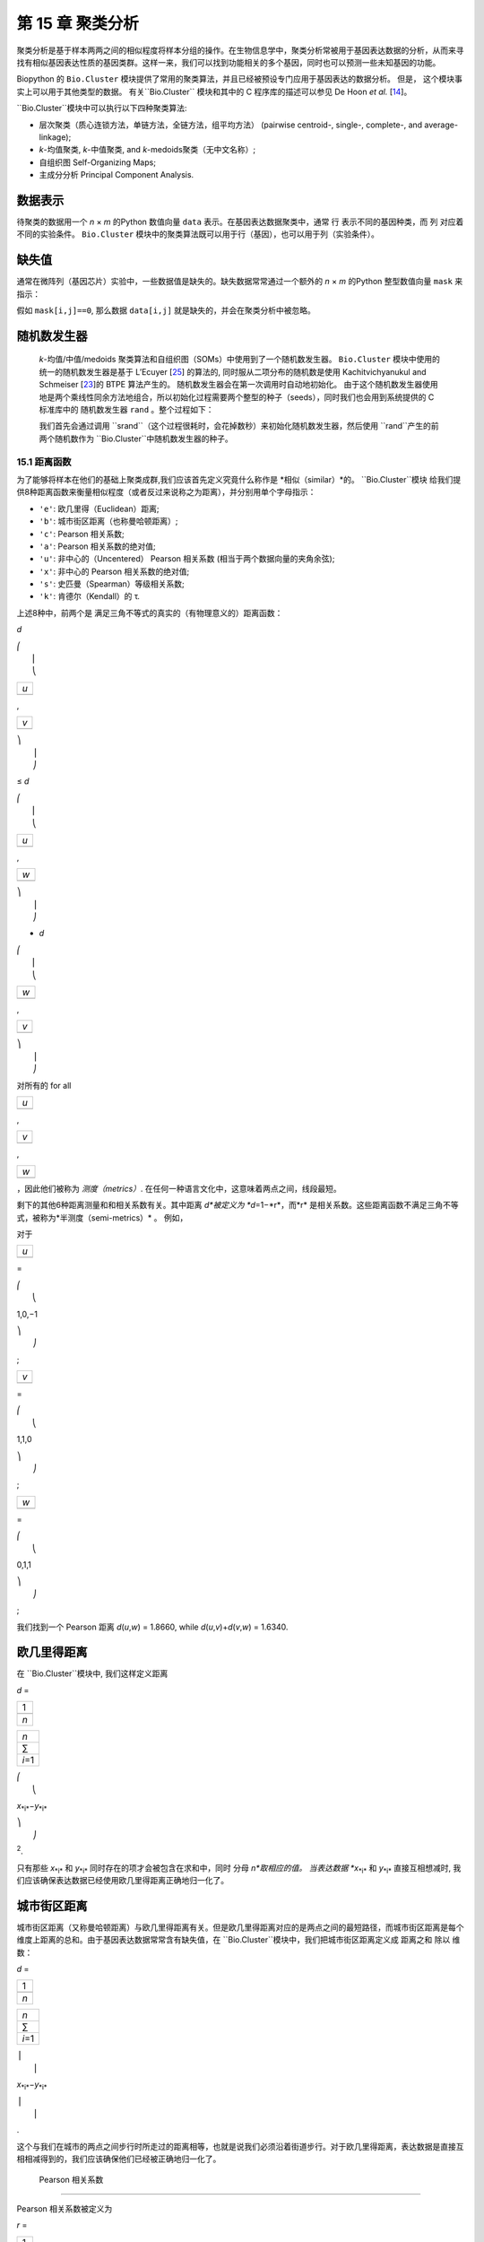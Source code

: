 第 15 章  聚类分析
============================

聚类分析是基于样本两两之间的相似程度将样本分组的操作。在生物信息学中，聚类分析常被用于基因表达数据的分析，从而来寻找有相似基因表达性质的基因类群。这样一来，我们可以找到功能相关的多个基因，同时也可以预测一些未知基因的功能。

Biopython 的 ``Bio.Cluster`` 模块提供了常用的聚类算法，并且已经被预设专门应用于基因表达的数据分析。 但是， 这个模块事实上可以用于其他类型的数据。 有关``Bio.Cluster`` 模块和其中的 C 程序库的描述可以参见 De Hoon *et al.* [`14 <#dehoon2004>`__\ ]。


``Bio.Cluster``模块中可以执行以下四种聚类算法:

-  层次聚类（质心连锁方法，单链方法，全链方法，组平均方法） (pairwise centroid-, single-, complete-, and
   average-linkage);
-  *k*-均值聚类, *k*-中值聚类, and *k*-medoids聚类（无中文名称）;
-  自组织图 Self-Organizing Maps;
-  主成分分析 Principal Component Analysis.

数据表示
~~~~~~~~~~~~~~~~~~~

待聚类的数据用一个 *n* × *m* 的Python 数值向量 ``data`` 表示。在基因表达数据聚类中，通常 行 表示不同的基因种类，而 列 对应着不同的实验条件。 ``Bio.Cluster`` 模块中的聚类算法既可以用于行（基因），也可以用于列（实验条件）。

缺失值
~~~~~~~~~~~~~~

通常在微阵列（基因芯片）实验中，一些数据值是缺失的。缺失数据常常通过一个额外的 *n* × *m* 的Python 整型数值向量 ``mask`` 来指示：
 
假如 ``mask[i,j]==0``, 那么数据 ``data[i,j]`` 就是缺失的，并会在聚类分析中被忽略。 



随机数发生器
~~~~~~~~~~~~~~~~~~~~~~~

 *k*-均值/中值/medoids 聚类算法和自组织图（SOMs）中使用到了一个随机数发生器。 ``Bio.Cluster`` 模块中使用的统一的随机数发生器是基于 L’Ecuyer [`25 <#lecuyer1988>`__\ ]  的算法的, 同时服从二项分布的随机数是使用  Kachitvichyanukul and Schmeiser [`23 <#kachitvichyanukul1988>`__\ ]的 BTPE 算法产生的。 随机数发生器会在第一次调用时自动地初始化。 由于这个随机数发生器使用地是两个乘线性同余方法地组合，所以初始化过程需要两个整型的种子（seeds），同时我们也会用到系统提供的 C 标准库中的 随机数发生器 ``rand`` 。整个过程如下：
 
 我们首先会通过调用   ``srand``（这个过程很耗时，会花掉数秒）来初始化随机数发生器，然后使用  ``rand``产生的前两个随机数作为 ``Bio.Cluster``中随机数发生器的种子。

15.1  距离函数
------------------------

为了能够将样本在他们的基础上聚类成群,我们应该首先定义究竟什么称作是 *相似（similar）*的。 ``Bio.Cluster``模块 给我们提供8种距离函数来衡量相似程度（或者反过来说称之为距离），并分别用单个字母指示：

-  ``'e'``: 欧几里得（Euclidean）距离;
-  ``'b'``: 城市街区距离（也称曼哈顿距离）;
-  ``'c'``: Pearson 相关系数;
-  ``'a'``: Pearson 相关系数的绝对值;
-  ``'u'``:  非中心的（Uncentered） Pearson 相关系数 (相当于两个数据向量的夹角余弦);
-  ``'x'``:  非中心的 Pearson 相关系数的绝对值;
-  ``'s'``: 史匹曼（Spearman）等级相关系数;
-  ``'k'``: 肯德尔（Kendall）的 τ.

上述8种中，前两个是 满足三角不等式的真实的（有物理意义的）距离函数：

*d*

| ⎛
|  ⎜
|  ⎝

+-------+
| *u*   |
+-------+
+-------+

,

+-------+
| *v*   |
+-------+
+-------+

| ⎞
|  ⎟
|  ⎠

≤ \ *d*

| ⎛
|  ⎜
|  ⎝

+-------+
| *u*   |
+-------+
+-------+

,

+-------+
| *w*   |
+-------+
+-------+

| ⎞
|  ⎟
|  ⎠

+ \ *d*

| ⎛
|  ⎜
|  ⎝

+-------+
| *w*   |
+-------+
+-------+

,

+-------+
| *v*   |
+-------+
+-------+

| ⎞
|  ⎟
|  ⎠

对所有的 for all  

+-------+
| *u*   |
+-------+
+-------+

, 

+-------+
| *v*   |
+-------+
+-------+

, 

+-------+
| *w*   |
+-------+
+-------+




，因此他们被称为 *测度（metrics）*. 在任何一种语言文化中，这意味着两点之间，线段最短。

剩下的其他6种距离测量和和相关系数有关。其中距离 *d*被定义为   *d*\ =1−*r*\ ，而*r* 是相关系数。这些距离函数不满足三角不等式，被称为*半测度（semi-metrics）* 。 例如，

对于

+-------+
| *u*   |
+-------+
+-------+

=

| ⎛
|  ⎝

1,0,−1

| ⎞
|  ⎠

;

+-------+
| *v*   |
+-------+
+-------+

=

| ⎛
|  ⎝

1,1,0

| ⎞
|  ⎠

;

+-------+
| *w*   |
+-------+
+-------+

=

| ⎛
|  ⎝

0,1,1

| ⎞
|  ⎠

;

我们找到一个 Pearson 距离 *d*\ (*u*,\ *w*) = 1.8660, while
*d*\ (*u*,\ *v*)+\ *d*\ (*v*,\ *w*) = 1.6340.

欧几里得距离
~~~~~~~~~~~~~~~~~~

在 ``Bio.Cluster``模块中, 我们这样定义距离

*d* = 

+-------+
| 1     |
+-------+
+-------+
| *n*   |
+-------+

 

+-----------+
| *n*       |
+-----------+
| ∑         |
+-----------+
| *i*\ =1   |
+-----------+

 

| ⎛
|  ⎝

*x*\ :sub:`*i*`\ −\ *y*\ :sub:`*i*`

| ⎞
|  ⎠

:sup:`2`.


只有那些 *x*\ :sub:`*i*` 和 *y*\ :sub:`*i*` 同时存在的项才会被包含在求和中，同时 分母 *n*取相应的值。 当表达数据 *x*\ :sub:`*i*` 和 *y*\ :sub:`*i*` 直接互相想减时, 我们应该确保表达数据已经使用欧几里得距离正确地归一化了。

城市街区距离
~~~~~~~~~~~~~~~~~~~

城市街区距离（又称曼哈顿距离）与欧几里得距离有关。但是欧几里得距离对应的是两点之间的最短路径，而城市街区距离是每个维度上距离的总和。由于基因表达数据常常含有缺失值，在  ``Bio.Cluster``模块中，我们把城市街区距离定义成 距离之和 除以 维数：

*d* = 

+-------+
| 1     |
+-------+
+-------+
| *n*   |
+-------+

 

+-----------+
| *n*       |
+-----------+
| ∑         |
+-----------+
| *i*\ =1   |
+-----------+

 

| ⎪
|  ⎪

*x*\ :sub:`*i*`\ −\ *y*\ :sub:`*i*`

| ⎪
|  ⎪

.

这个与我们在城市的两点之间步行时所走过的距离相等，也就是说我们必须沿着街道步行。对于欧几里得距离，表达数据是直接互相相减得到的，我们应该确保他们已经被正确地归一化了。

 Pearson 相关系数
~~~~~~~~~~~~~~~~~~~~~~~~~~~~~~~~~~~

Pearson 相关系数被定义为

*r* = 

+-------+
| 1     |
+-------+
+-------+
| *n*   |
+-------+

 

+-----------+
| *n*       |
+-----------+
| ∑         |
+-----------+
| *i*\ =1   |
+-----------+

 

| ⎛
|  ⎜
|  ⎜
|  ⎝

+----------------------+
| *x*\ :sub:`*i*` −x   |
+----------------------+
+----------------------+
| σ\ :sub:`*x*`        |
+----------------------+

 

| ⎞
|  ⎟
|  ⎟
|  ⎠

| ⎛
|  ⎜
|  ⎜
|  ⎝

+----------------------+
| *y*\ :sub:`*i*` −ȳ   |
+----------------------+
+----------------------+
| σ\ :sub:`*y*`        |
+----------------------+

 

| ⎞
|  ⎟
|  ⎟
|  ⎠

,

其中 x, ȳ 分别是 *x* 和 *y* 的样本平均数, 同时
σ\ :sub:`*x*`和 σ\ :sub:`*y*` 分别是  *x*
和 *y*的样本标准差. Pearson 相关系数可以理解成一条直线对于*x* 和 *y* 二维的散点的拟合程度的度量。如果散点图上的所有点都落在一条直线上，那么 Pearson 相关系数就是 +1 或 -1，取决于斜率是正还是负。如果 Pearson 等于0，那么 *x* 和 *y*之间没有相关性。

 *Pearson 距离* 可以定义为

+----------------------------+
| *d*\ :sub:`P` ≡ 1 − *r*.   |
+----------------------------+

由于 Pearson 相关系数的值介于 -1 和 1之间, Pearson 距离介于 0 和 2之间。

绝对 Pearson 相关
~~~~~~~~~~~~~~~~~~~~~~~~~~~~

通过取the Pearson 相关系数的绝对值 , 我们可以获得一个介于 0 和 1 之间的数。 如果这个绝对值是1，那么所有的点都落在一条直线上。如果绝对值等于0，那么 *x* 和 *y*之间没有相关性。

对应的距离被定义为： 

+------------------------+------+-------+------+-----+
| *d*\ :sub:`A` ≡ 1 −    | ⎪    | *r*   | ⎪    | ,   |
|                        |  ⎪   |       |  ⎪   |     |
+------------------------+------+-------+------+-----+

其中 *r* 是 Pearson 相关系数。当 Pearson 相关系数的绝对值介于 0 和 1之间时, 对应的距离也是介于 0 和 1 的。

在基因表达实验中， 不论两个基因表达的情况是完全相同或者是完全相反，绝对相关系数都等于1。所以绝对相关系数在使用时需要特别小心。

非中心的Pearson相关系数 (夹角余弦)
~~~~~~~~~~~~~~~~~~~~~~~~~~~~~~~~~~~~~~~~~~~~

在一些情况下， 使用*非中心相关系数*要比使用常规的 Pearson 相关系数更好。非中心相关定义为：

*r*\ :sub:`U` = 

+-------+
| 1     |
+-------+
+-------+
| *n*   |
+-------+

 

+-----------+
| *n*       |
+-----------+
| ∑         |
+-----------+
| *i*\ =1   |
+-----------+

 

| ⎛
|  ⎜
|  ⎜
|  ⎝

+-----------------------------+
| *x*\ :sub:`*i*`             |
+-----------------------------+
+-----------------------------+
| σ\ :sub:`*x*`\ :sup:`(0)`   |
+-----------------------------+

 

| ⎞
|  ⎟
|  ⎟
|  ⎠

| ⎛
|  ⎜
|  ⎜
|  ⎝

+-----------------------------+
| *y*\ :sub:`*i*`             |
+-----------------------------+
+-----------------------------+
| σ\ :sub:`*y*`\ :sup:`(0)`   |
+-----------------------------+

 

| ⎞
|  ⎟
|  ⎟
|  ⎠

,

其中

     

σ\ :sub:`*x*`\ :sup:`(0)`

 =

 

√

+-------+
| 1     |
+-------+
+-------+
| *n*   |
+-------+

 

+-----------+
| *n*       |
+-----------+
| ∑         |
+-----------+
| *i*\ =1   |
+-----------+

*x*\ :sub:`*i*`\ :sup:`2`

;  

 

σ\ :sub:`*y*`\ :sup:`(0)`

 =

 

√

+-------+
| 1     |
+-------+
+-------+
| *n*   |
+-------+

 

+-----------+
| *n*       |
+-----------+
| ∑         |
+-----------+
| *i*\ =1   |
+-----------+

*y*\ :sub:`*i*`\ :sup:`2`

.  

 

除了样本平均数 x, ȳ 被设置为0了之外，这个和常规的Pearson相关系数的数学表达是一致的。 如果存在一个 零参考态（zero reference state） 非中心的相关系数可能是正确的。 例如，在以比值的对数形式给出的基因表达数据中，如果比值的对数等于0（也就是绿色和红色的信号强度相同），这就意味着实验操作不影响基因表达。 

非中心相关系数对应的距离的定义为： 

+--------------------------------------+
| *d*\ :sub:`U` ≡ 1 − *r*\ :sub:`U`,   |
+--------------------------------------+

其中 *r*\ :sub:`U` 是非中心相关。因为非中心相关的值介于 -1 和 1 之间，对应的距离介于 0 和 2 之间。 

非中心相关也等于在一个*n*-维空间中的两个数据向量的余弦值，所以也被称为夹角余弦。 

绝对非中心相关
~~~~~~~~~~~~~~~~~~~~~~~~~~~~~~~

相对于常规的Pearson相关系数，我们可以定义一个使用非中心相关的绝对值的距离： 

+-------------------------+------+-----------------+------+-----+
| *d*\ :sub:`AU` ≡ 1 −    | ⎪    | *r*\ :sub:`U`   | ⎪    | ,   |
|                         |  ⎪   |                 |  ⎪   |     |
+-------------------------+------+-----------------+------+-----+

其中 *r*\ :sub:`U` 是非中心的相关系数。当非中心相关系数的绝对值介于 0 和 1 之间时，对应的距离也处在 0 到 1 之间。

从几何学上说，非中心相关系数的绝对值等于两个数据向量的支持线（supporting line）之间的余弦值。 

（例如，不考虑向量方向的夹角）


史匹曼等级相关系数
~~~~~~~~~~~~~~~~~~~~~~~~~

史匹曼等级相关系数是非参量的相似性度量的一个例子，在处理离群点方面，它比Pearson相关系数更加鲁棒（robust）.

为了计算史匹曼等级相关系数，我们将每个数据向量中的数据值替换成它所在的数据向量中的等级（即大小顺序）。接着，我们计算两个两个等级向量而非数据向量的Pearson相关系数。 

我们同样可以定义一个距离度量 

+--------------------------------------+
| *d*\ :sub:`S` ≡ 1 − *r*\ :sub:`S`,   |
+--------------------------------------+

其中 *r*\ :sub:`S` 是史匹曼等级相关系数。

肯德尔的 τ
~~~~~~~~~~~

肯德尔的 τ 是非参量相似性度量的另一个例子。

它和史匹曼等级相关系数相类似，但是计算 τ 只使用相对等级而不使用等级本身。 (请参见 Snedecor
& Cochran [`29 <#snedecor1989>`__\ ]).

同样的我们可以定义一个距离度量 

+--------------------------+
| *d*\ :sub:`K` ≡ 1 − τ.   |
+--------------------------+

因为肯德尔的 τ 总是介于 -1 和 1 之间, 所以对应的距离是介于 0 和 2 之间的。

加权
~~~~~~~~~

对于``Bio.Cluster``模块中的大多数距离函数来说, 是可以使用权重向量的。权重向量包含了数据向量中数据的权重。如果数据 *i* 的权重是 *w*\ :sub:`*i*`，那么这就相当于这个数据出现了 *w*\ :sub:`*i*` 次。权重不需要一定是整数。但是对于史匹曼等级相关系数和肯德尔的 τ, 权重没有一个明确的含义，所以不进行加权。

计算距离矩阵
~~~~~~~~~~~~~~~~~~~~~~~~~~~~~~~

距离矩阵是一个包含了``data``中所有成对数据的距离的方阵，能够通过``Bio.Cluster``模块中的 ``distancematrix`` 函数求得：

.. code:: verbatim

    >>> from Bio.Cluster import distancematrix
    >>> matrix = distancematrix(data)

其中定义一下变量：

-  ``data`` (必需的)
    是含有数据的向量 Array containing the data for the items.
-  ``mask`` (默认值: ``None``)
    指使缺失值的整形向量。如果
   ``mask[i,j]==0``, 那么 ``data[i,j]`` 缺失了。 如果 ``mask==None``,
    那么不存在数据缺失。
-  ``weight`` (默认值: ``None``)
    计算距离时的权重。如果 ``weight==None``, 那么假设权重都相等。
-  ``transpose`` (默认值: ``0``)
    决定我们计算的是成行的数据``data``(``transpose==0``)的距离, 还是成列数据的距离``data``(``transpose==1``)。
-  ``dist`` (默认值: ``'e'``, 欧几里得距离)
    决定使用什么样的距离函数 (参见`15.1 <#sec:distancefunctions>`__).

为了节省内存，距离矩阵作为一个一维向量的列表而存在。每行的列数和行数都相等。因此，第一行是0元素。如下是距离矩阵的一个例子。

.. code:: verbatim

    [array([]),
     array([1.]),
     array([7., 3.]),
     array([4., 2., 6.])]

它对应着如下标准形式的距离矩阵：

| ⎛
|  ⎜
|  ⎜
|  ⎜
|  ⎝

+-----+-----+-----+-------+
| 0   | 1   | 7   | 4     |
+-----+-----+-----+-------+
| 1   | 0   | 3   | 2     |
+-----+-----+-----+-------+
| 7   | 3   | 0   | 6     |
+-----+-----+-----+-------+
| 4   | 2   | 6   | 0     |
+-----+-----+-----+-------+

| ⎞
|  ⎟
|  ⎟
|  ⎟
|  ⎠

.

15.2  簇性质的计算 Calculating cluster properties
------------------------------------

计算簇的质心 Calculating the cluster centroids
~~~~~~~~~~~~~~~~~~~~~~~~~~~~~~~~~

簇的质心既可以被定义成簇中所有项目（或称样本）每个维度上的均值也可以被定义成所有项目每个维度上的中位数。
``Bio.Cluster``模块中的``clustercentroids``函数可以通过以下两种方式调用。

.. code:: verbatim

    >>> from Bio.Cluster import clustercentroids
    >>> cdata, cmask = clustercentroids(data)

其中，一下变量定义如下：

-  ``data`` (必须的)
    包含样本（被聚类项目）的数据的向量。
-  ``mask`` (默认值: ``None``)
    指示数据是否缺失的整形向量。如果 ``mask[i,j]==0``, 那么 ``data[i,j]`` 就缺失了。 如果 ``mask==None``, 那么不存在缺失值。
-  ``clusterid`` (默认值: ``None``)
    指示每个待聚类项目属于哪个簇的整形向量。如果 ``clusterid`` 是 ``None``, 那么所以项目都被聚到了同一个簇。
-  ``method`` (默认值: ``'a'``)
    指定簇的中心究竟是使用算数平均数(``method=='a'``) 还是使用中位数 (``method=='m'``)。
-  ``transpose`` (默认值: ``0``)
    决定究竟是计算成行数据 ``data`` 的质心(``transpose==0``), 还是成列数据 ``data`` 的质心(``transpose==1``).

 这个函数返回元组（tuple，一种数据结构） ``(cdata, cmask)``。 质心数据被存在2维向量``cdata``中, 同时缺失数据由二维整形向量``cmask``指示。如果 ``transpose`` 是 ``0``，那么上述两个向量的维度是簇的数目（列的数目）。如果``transpose`` 是 ``1``，那么上述两个向量的维度是是簇的数目（行的数目）。 每行 (如果 ``transpose`` 是 ``0``) 或每列
(如果 ``transpose`` 是 ``1``) 包含平均后的数据（对应每个簇的质心）。

计算簇之间的距离
~~~~~~~~~~~~~~~~~~~~~~~~~~~~~~~~~~~~~~~~~

在两个 *（待聚类）项目*的基础上，我们可以定义两个 *簇* 之间的各种距离。在成对的质心连锁聚类和 *k*-均值聚类中两个簇的算数平均值之间的距离用得比较多。在 *k*-medoids 聚类中, 两个簇的中位数之间的距离用得更多。 在单链聚类中，通常使用两个簇的聚类项目之间的成对最短距离。在全链聚类中，通常使用两个簇的最长成对距离。 在组平均聚类中， 通常使用两个簇中所有成对项目的距离的平均值。

为了计算两个簇的距离，我们可以使用：

.. code:: verbatim

    >>> from Bio.Cluster import clusterdistance
    >>> distance = clusterdistance(data)

其中变量的定义如下：

-  ``data`` (必要的)
    包含项目的数据的向量
-  ``mask`` (默认值: ``None``)
    指示缺失数据的整形向量。 如果 ``mask[i,j]==0``, 那么 ``data[i,j]`` 就是缺失的。如果 ``mask==None``, 那么没有数据缺失。
-  ``weight`` (默认值: ``None``)
    计算距离时的权重。 如果 ``weight==None``, 那么假设权重都相等。
-  ``index1`` (默认值: ``0``)
    是属于第 1 个簇的所有项目的指数的列表。一个只含有聚类项目 *i* 的簇可以表示成列表 ``[i]``,或是一个整型 ``i``。
-  ``index2`` (默认值: ``0``)
    是属于第 2 个簇的所有项目的指数的列表。一个只含有聚类项目 *i* 的簇可以表示成列表 ``[i]``,或是一个整型 ``i``。
-  ``method`` (默认值: ``'a'``)
    指定簇与簇之间的距离如何定义：

   -  ``'a'``: 两个簇质心之间的距离(算数平均数);
   -  ``'m'``: 两个簇质心之间的距离(中位数);
   -  ``'s'``: 两个簇中项目的最短成对距离;
   -  ``'x'``: 两个簇中项目的最长成对距离;
   -  ``'v'``: 两个簇所有项目之间成对距离的均值。

-  ``dist`` (默认值: ``'e'``, 欧几里得距离)
    定义使用哪种距离函数 (参见
   `15.1 <#sec:distancefunctions>`__).
-  ``transpose`` (默认值: ``0``)
    如果``transpose==0``, 则计算成行数据``data``的距离。如果 ``transpose==1``, 则计算成列数据``data``的距离。

15.3  划分算法
-----------------------------

划分算法将待聚类的项目分成了 *k* 个簇，从而使得所有项目到他们簇的中心的距离的和最小。 簇的数目 *k* 是由用户指定的。 ``Bio.Cluster``模块提供3种划分算法:

-  *k*-均值聚类
-  *k*-中位数聚类
-  *k*-medoids 聚类

这些算法不同之处在于如何定义一个簇的中心。在 *k*-均值聚类中, 簇中心是簇中所有项目数据的均值构成的向量。而在 *k*-中位数聚类中，簇中心是簇中所有项目的数据的每一维上的中位数组成的向量。最后，在 *k*-medoids 聚类中，簇中心是一个簇中到簇中所有其他项目的距离之和最小的这个项目。最后这个算法适合于距离矩阵已知，但是具体数据未知的情况。例如，在蛋白质相似性的基础上给它们聚类。

 我们使用 期望-最大化（expectation-maximization (EM)）算法来将待分类的项目分成 *k* 组。在 EM 算法的初始化中，我们随机地将项目分配至不同的簇中去。 为了保证没有空簇的存在，我们在每个簇中使用二项分布，使簇中的项目数是一个或多个。 我们然后对待聚类的项目随机地排列可以分配的簇的编号，来保证每个项目都有相等的可能性被分配到每个簇中去。 从而，每个簇都能被保证含有一个项目。

之后我们进行迭代:

-  计算每个簇的质心，可以定义成 均值、中位数或者是 medoid ;
-  计算每个项目到簇中心的距离;
-  对于每个项目，都要判断这个项目到哪个簇中心的距离是最小的;
-  要么重新分配这个项目到最近的簇中心，要么在没有新的簇标号分配的情况下停止迭代。

为了避免在迭代过程中产生空簇，在 *k*-均值聚类和 *k*-中位数聚类中跟踪每个簇中项目的总数目，同时防止簇中最后一个剩下的项目被重新分配到其他的簇中去。对于 *k*-medoids 聚类来说, 这一步的检查是不需要的， 因为作为簇中心的那个项目对自己的距离是0，因此不会比到其他簇更近了。

由于初始化时每个项目都是随机被分配的，所以通常情况下每次执行 EM 算法，都会得到不同的聚类方案。为了找到最佳的聚类方案， *k*-均值算法会被重复多次，并且每次初始化的结果都不同。每次运行时，每个项目到簇中心的距离的和都会被保存下来，同时距离和最小值对应的聚类方案会以最后的聚类方案被返回。

EM 算法应该被执行多少次取决于有多少项目要被聚类。 估测下来，我们可以考虑最佳的聚类方案有多大的可能性被找到； 同时这个数字会在划分算法在库（library）中被执行的时候返回。如果最佳方案被找到多次，那么很难找到其他更好的方案了。但是，如果最佳的方案只被找到了一次，那么很可能存在着其他更好的方案。如果待分类项目的数目特别大（多于几百个），那么想要找到全局的最佳方案可能很难。

EM 算法会在没有新的簇标号的重新分配发生时终止。实践中，我们可以发现，对于一些初始的簇标号分配， EM 算法在同种聚类方案重复地周期性出现时无法收敛。我们因此会在迭代过程中检查这种周期性方案的出现。在一定数目的迭代之后，当前的聚类结果会被保存成一个参照（reference）。 通过将每步迭代后的结果与参考状态进行比较，我们可以知道有没有遇到之前出现过的聚类结果。在这种情况下，迭代会被暂停。如果在一定数目的迭代后，没有遇到参照态，那么当前状态可以被保存为新的参照状态。最开始，在保存参照态之前会执行10个迭代。这个迭代数目每次会加倍，来保证更长的周期性行为能被检测得到。



*k*-均值 and *k*-中位数
~~~~~~~~~~~~~~~~~~~~~~~~~

*k*-均值 和 *k*-中位数算法在 ``Bio.Cluster`` 模块中通过函数 ``kcluster`` 实现 :

.. code:: verbatim

    >>> from Bio.Cluster import kcluster
    >>> clusterid, error, nfound = kcluster(data)

其中变量定义如下:

-  ``data`` (必需的)
    包含数据的项目的向量。
-  ``nclusters`` (默认值: ``2``)
    簇的数目 *k*.
-  ``mask`` (默认值: ``None``)
    指示数据是否缺失的整形向量。如果 ``mask[i,j]==0``, 那么 ``data[i,j]`` 就缺失了。 如果 ``mask==None``, 那么不存在缺失值。
-  ``weight`` (默认值: ``None``)
    计算距离时的权重。 如果 ``weight==None``, 那么假设权重都相等。
-  ``transpose`` (默认值: ``0``)
    如果``transpose==0``, 则计算成行数据``data``的距离。如果 ``transpose==1``, 则计算成列数据``data``的距离。
-  ``npass`` (默认值: ``1``)
     *k*-均值/-中位数聚类算法执行的次数，每次执行时初始条件不同。如果 ``initialid`` 给定了，那么 ``npass`` 的值会被忽略，同时聚类算法只运行一次。
-  ``method`` (默认值: ``a``)
    描述簇的中心如何定义:

   -  ``method=='a'``: 算数平均数(*k*-均值聚类);
   -  ``method=='m'``: 中位数 (*k*-中位数聚类).

    ``method``如果取其他值, 会默认使用算数平均值.
-  ``dist`` (默认值: ``'e'``, 欧几里得距离)
    决定使用哪个距离函数 (参见
   `15.1 <#sec:distancefunctions>`__)。 虽然 ``kcluster`` 对所有的8种距离函数都能接受, 但是，从理论的角度来看，对 *k*-均值算法最好使用欧几里得距离, 对 *k*-中位数聚类算法，最好使用城市街区距离。
-  ``initialid`` (默认值: ``None``)
     指定对于 EM algorithm使用哪种初始聚类。如果 ``initialid==None``, 那么 ``npass`` 中的每次运行 EM 算法都会有不同随机的初始化的聚类方案. 如果 ``initialid`` 的值不是 ``None``, 那么每个项目会有一个包含簇编号 (介于 ``0`` 到 ``nclusters-1``) 的1维向量。每个簇至少含有一个项目。如果指定了初始的聚类方案，那么 EM 算法的执行是确定了的。

这个函数会返回一个元组（tuple） ``(clusterid, error, nfound)``, 其中
``clusterid`` 是一个包含了每个行或簇被分配到的簇的编号的整型向量， ``error`` 是最佳聚类方案中簇内距离的和，  ``nfound`` 是最佳聚类方案找到的次数。


*k*-medoids 聚类
~~~~~~~~~~~~~~~~~~~~~~

 ``kmedoids`` 方法在一组给定的项目上、使用距离矩阵和用户指定的簇的个数执行 *k*-medoids 聚类：

.. code:: verbatim

    >>> from Bio.Cluster import kmedoids
    >>> clusterid, error, nfound = kmedoids(distance)

其中变量定义如下： , nclusters=2, npass=1,
initialid=None)\|

-  ``distance`` (必要的)

    包含项目之间距离的矩阵；这个矩阵可以通过3种途径指定：

   -  作为2维向量（其中只有向量左边更小的部分能被读取到）： as a 2D Numerical Python array (in which only the left-lower part of the array will be accessed):

      .. code:: verbatim

          distance = array([[0.0, 1.1, 2.3],
                            [1.1, 0.0, 4.5],
                            [2.3, 4.5, 0.0]])

   -  作为1维向量，包含了距离矩阵的左下部分：    as a 1D Numerical Python array containing consecutively the distances in the left-lower part of the distance matrix:

      .. code:: verbatim

          distance = array([1.1, 2.3, 4.5])

   -  作为包含距离矩阵左下部分的行的列表：

      .. code:: verbatim

          distance = [array([]|,
                      array([1.1]),
                      array([2.3, 4.5])
                     ]

   这些表达形式都对应着相同的距离矩阵。
-  ``nclusters`` (默认值: ``2``)
    簇的个数 *k*.

-  ``npass`` (默认值: ``1``)
     *k*-均值/-中位数聚类算法执行的次数，每次执行时初始条件不同。如果 ``initialid`` 给定了，那么 ``npass`` 的值会被忽略，同时聚类算法只运行一次。

-  ``initialid`` (默认值: ``None``)
     指定对于 EM algorithm使用哪种初始聚类。如果 ``initialid==None``, 那么 ``npass`` 中的每次运行 EM 算法都会有不同随机的初始化的聚类方案. 如果 ``initialid`` 的值不是 ``None``, 那么每个项目会有一个包含簇编号 (介于 ``0`` 到 ``nclusters-1``) 的1维向量。每个簇至少含有一个项目。如果指定了初始的聚类方案，那么 EM 算法的执行是确定了的。

这个函数会返回一个元组 ``(clusterid, error, nfound)``, 其中
``clusterid`` 是一个包含了每个行或簇被分配到的簇的编号的整型向量， ``error`` 是最佳聚类方案中簇内距离的和，  ``nfound`` 是最佳聚类方案找到的次数。 需要注意的是，  ``clusterid``中的簇的编号被定义为代表簇中心的项目的项目编号。

15.4  层次聚类
-----------------------------

层次聚类方法与 *k*-均值聚类方法不同。在层次聚类中，基因表达特征或实验条件的相似性通过树状结构来体现。这种树形结构可以通过 Treeview 和 Java Treeview 这些常用的用于基因表达层次聚类分析工具查看。

层次聚类的第一步是计算距离矩阵，指定所有需要聚类的项目之间的距离。接着，我们通过将两个最靠近的项目连接起来构造一个节点（node）。 接着同样地在最短距离的基础上，连接项目或节点，直到所有项目都属于同一个节点。至此，一个树形结构就能产生了。与 EM algorithm 不同的是，EM 算法使用的是 *k*-聚类, 层次距离的全过程是确定性的（即每个项目不能重新分配到任何其他的簇）。

层次聚类有很多的版本，这些版本在定义子节点之间距离上有所不同。在 ``Bio.Cluster`` 模块中,单链、全链、组平均和质心连锁聚类都是可以使用的。

-  在单链聚类中，两个节点之间的距离定义为两个节点的所有成员中最小的成对距离。
-  在全链聚类中，两个节点之间的距离定义为两个节点的所有成员中最大的成对距离。
-  在组平均聚类中，两个节点之间的距离定义为两个节点的所有成员的所有成对距离的平均值。
-  在成对的质心连锁聚类中，两个节点之间的距离被定义为他们质心之间的距离。簇的质心是将   所有项目取平均值得到的。由于每一步聚类都需要计算新形成的节点和已知节点和项目的距离，所以成对的质心连锁聚类需要的时间比其他聚类方法都要多。另一个特殊之处在于（对于一个基于Pearson相关系数的距离度量），这些距离未必会随着聚类树的增长而增加，甚至可能会减小。             这可能是由于使用Pearson相关系数质心计算与距离计算的不一致导致的：其中，Pearson 相关系数可以对距离计算进行有效地归一化，而在质心计算时则不进行归一化。

对于单链、全链和组平均聚类，两个节点之间的距离可以直接从两个项目之间的距离找到。因此，聚类算法不需要读取原始的基因表达数据，而只需要知道距离矩阵。但是对于成对的质心连锁	聚类，新生成的子节点的质心需要从原始数据中计算获得，而不是从距离矩阵中获得。

成对的单链层次聚类是基于 SLINK 算法 (R. Sibson, 1973)的, 它比直接运行成对的单链聚类更快、内存利用更高效。 这个算法的聚类结果与传统单链算法的聚类结果一致。 在此库中的单链层次聚类算法可以用于对大型的基因表达数据集进行聚类，而传统的层次聚类算法由于过高的内存需求和太长的运行时间无法做到这一点。

层次聚类方案的展示
~~~~~~~~~~~~~~~~~~~~~~~~~~~~~~~~~~~~~~~~~~~~~~~

层次聚类的结果由一个有节点的树构成，其中每个节点连接了两个项目或者子节点。通常来说，我们不仅关心项目或子节点是如何连接在每个节点的，同时我们还很关心他们之间的相似度（或距离）。为了存储层次聚类中的一个节点，我们会用到 ``Bio.Cluster``模块中的``Node``类。  ``Node`` 的一个例子含有三个属性：

-  ``left``
-  ``right``
-  ``distance``

这里, ``left`` 和 ``right`` 表示连接到这个节点的两个项目或子节点的整数,同时``distance`` 是两者之间的距离。待聚类的项目的编号范围是 0 到 (项目总数 − 1), 同时簇的编号范围是 -1 到 −(项目总数−1)。需要注意的是，节点的数目要比项目的数目少1.

如果要创建一个新的 ``Node`` 对象, 我们需要指定 ``left`` 和 ``right``; ``distance`` 可以不指定。

.. code:: verbatim

    >>> from Bio.Cluster import Node
    >>> Node(2,3)
    (2, 3): 0
    >>> Node(2,3,0.91)
    (2, 3): 0.91

属性 ``left``, ``right``, 和 ``distance`` 在已经存在的 ``Node`` 对象中可以直接修改：

.. code:: verbatim

    >>> node = Node(4,5)
    >>> node.left = 6
    >>> node.right = 2
    >>> node.distance = 0.73
    >>> node
    (6, 2): 0.73

如果 ``left`` 和 ``right`` 不是整型或者``distance``不能转换成浮点型数值则会出错。


 ``Tree`` 类展示了一个完整的层次聚类方案。 一个 ``Tree`` 对象可以从 ``Node``
的列表中创建:

.. code:: verbatim

    >>> from Bio.Cluster import Node, Tree
    >>> nodes = [Node(1,2,0.2), Node(0,3,0.5), Node(-2,4,0.6), Node(-1,-3,0.9)]
    >>> tree = Tree(nodes)
    >>> print tree
    (1, 2): 0.2
    (0, 3): 0.5
    (-2, 4): 0.6
    (-1, -3): 0.9

 ``Tree`` 的初始化程序会检查这一列节点是否是有效地层次聚类的结果：

.. code:: verbatim

    >>> nodes = [Node(1,2,0.2), Node(0,2,0.5)]
    >>> Tree(nodes)
    Traceback (most recent call last):
      File "<stdin>", line 1, in ?
    ValueError: Inconsistent tree

 ``Tree`` 对象中单个的节点可以用方括号进行读取：

.. code:: verbatim

    >>> nodes = [Node(1,2,0.2), Node(0,-1,0.5)]
    >>> tree = Tree(nodes)
    >>> tree[0]
    (1, 2): 0.2
    >>> tree[1]
    (0, -1): 0.5
    >>> tree[-1]
    (0, -1): 0.5

由于 ``Tree`` 对象时只读的，我们不能对``Tree`` 对象中的单个节点进行修改。但是，我们可以把树转换成节点的列表，修改这个列表，然后从这个列表里面创建一个新树：

.. code:: verbatim

    >>> tree = Tree([Node(1,2,0.1), Node(0,-1,0.5), Node(-2,3,0.9)])
    >>> print tree
    (1, 2): 0.1
    (0, -1): 0.5
    (-2, 3): 0.9
    >>> nodes = tree[:]
    >>> nodes[0] = Node(0,1,0.2)
    >>> nodes[1].left = 2
    >>> tree = Tree(nodes)
    >>> print tree
    (0, 1): 0.2
    (2, -1): 0.5
    (-2, 3): 0.9

这样就保证了我们创建的任何的 ``Tree`` 对象都是结构上正确的。

如果需要用额外的可视化软件如 Java Treeview 等显示我们创建的层次聚类的结果里面的树，最好对所有的节点距离进行一个比例调整，使得所有的距离都在 0 到 1 之间。 这个可以通过调用 ``scale`` 方法对已经存在的 ``Tree`` 对象进行操作:

.. code:: verbatim

    >>> tree.scale()

这个方法不需要任何变量，返回 ``None``.

层次聚类过后，通过对树进行剪枝，项目会被分成 *k* 个簇：
cutting the tree:

.. code:: verbatim

    >>> clusterid = tree.cut(nclusters=1)

其中 ``nclusters`` (默认为 ``1``) 是簇的个数 *k* 的默认值。 这个方法忽略了顶部的 *k*\ −1个连接行为，产生了 *k* 个分离的项目的簇。簇的个数 *k* 应该是正的，同时不大于项目的个数。这个方法返回一个向量 ``clusterid`` ，它包含着每个项目被分配到哪个簇的编号。

进行层次聚类
~~~~~~~~~~~~~~~~~~~~~~~~~~~~~~~~~~

使用``Bio.Cluster`` 模块中的 ``treecluster``函数可以进行层次聚类.

.. code:: verbatim

    >>> from Bio.Cluster import treecluster
    >>> tree = treecluster(data)

其中变量定义如下：

-  ``data``
    包含了数据的项目的向量。
-  ``mask`` (默认值: ``None``)
    指示数据是否缺失的整形向量。如果 ``mask[i,j]==0``, 那么 ``data[i,j]`` 就缺失了。 如果 ``mask==None``, 那么不存在缺失值。
-  ``weight`` (默认值: ``None``)
    计算距离时的权重。 如果 ``weight==None``, 那么假设权重都相等。
-  ``transpose`` (默认值: ``0``)
    如果``transpose==0``, 则计算成行数据``data``的距离。如果 ``transpose==1``, 则计算成列数据``data``的距离。
-  ``method`` (默认值: ``'m'``)
    定义使用什么样的连锁方法:

   -  ``method=='s'``: 成对单链聚类
   -  ``method=='m'``: 成对全链聚类  
   -  ``method=='c'``: 成对质心连锁聚类
   -  ``method=='a'``: 成对组平均聚类

-  ``dist`` (默认值: ``'e'``, 欧几里得距离)
    定义使用哪种距离函数 (参见
   `15.1 <#sec:distancefunctions>`__).

在对事先计算好的距离矩阵进行层次聚类时，在调用 ``treecluster``函数时要指定  ``distancematrix`` 变量而非 ``data`` 变量：

.. code:: verbatim

    >>> from Bio.Cluster import treecluster
    >>> tree = treecluster(distancematrix=distance)
 
在这种情况下，变量定义如下:

-  ``distancematrix``
   距离矩阵，可以通过3种方式指定:

   -  作为一个2维向量 (其中只有左下部分才能被读取到 in which only the left-lower part of the array will be accessed):

      .. code:: verbatim

          distance = array([[0.0, 1.1, 2.3], 
                            [1.1, 0.0, 4.5],
                            [2.3, 4.5, 0.0]])

   -  作为1维向量，包含着距离矩阵的左下部分：

      .. code:: verbatim

          distance = array([1.1, 2.3, 4.5])

   -  作为距离矩阵的左下部分的行的列表:

      .. code:: verbatim

          distance = [array([]),
                      array([1.1]),
                      array([2.3, 4.5])

   这3种表现形式对应的是同一个距离矩阵。由于 ``treecluster`` 会打乱距离矩阵中的值，所以在调用 ``treecluster`` 之前应该把这个向量保存在一个不同的变量中去。

-  ``method``
    所使用的连锁方法:

   -  ``method=='s'``: 成对的单链聚类
   -  ``method=='m'``: 成对的全链聚类
   -  ``method=='a'``: 成对的组平均聚类

   虽然单链、全链和组平均聚类能在距离矩阵上进行计算，而成对的质心连锁聚类不行。 

当调用 ``treecluster``的时候,  ``data`` 或者 ``distancematrix``变量应该取 ``None``.

这个函数会返回一个 ``Tree`` 对象。这个对象包含了(项目数 − 1) 个节点，如果聚类的对象是行，那么项目个数和行数相等。如果聚类的对象是列，那么项目的个数和列数相等。每个节点描述了一个成对的连接行为，其中节点的属性 ``left`` 和 ``right`` 包含了项目或者子节点的编号，同时 ``distance`` 是两者的距离。项目的编号是从 0 到 (项目总数 − 1), 同时簇的编号是从 -1 到 −( 项目总数 − 1).

15.5  自组织图
--------------------------

自组织图 (SOMs) 由 Kohonen 发明，主要用于描述神经网络 (参见 for instance Kohonen, 1997 [`24 <#kohonen1997>`__\ ]).
Tamayo (1999) 第一次将自组织图用到基因表达数据上。
[`30 <#tamayo1999>`__\ ].

SOMs 将项目组织成位于拓扑结构中的一些簇。通常会选择一个矩形的拓扑结构。SOMs 产生的簇与邻近的簇在拓扑上比较远的簇更相似。

计算 SOM 的第一步是为拓扑中的每一个簇随机分配一个数据向量。如果被聚类的对象是行，那么每个数据向量中的元素数量等于列的数目。

SOM 通过一次选取一行产生，然后在拓扑中寻找到哪个数据向量最接近。
这个簇的数据向量和邻近簇的数据向量，都会借助行的数据向量进行调整。这个调整由以下给予

Δ 

+-------+
| *x*   |
+-------+
+-------+

:sub:`cell` = τ · 

| ⎛
|  ⎜
|  ⎝

+-------+
| *x*   |
+-------+
+-------+

:sub:`row` − 

+-------+
| *x*   |
+-------+
+-------+

:sub:`cell` 

| ⎞
|  ⎟
|  ⎠

.
参数 τ 是一个每次迭代都会减少的一个参数。 我们使用的是每次迭代的简单线性函数：

τ = τ\ :sub:`init` · 

| ⎛
|  ⎜
|  ⎜
|  ⎝

1 − 

+--------+
| *i*    |
+--------+
+--------+
| *n*    |
+--------+

| ⎞
|  ⎟
|  ⎟
|  ⎠

,

τ\ :sub:`init` 是用户指定的 τ 的初始值, *i* 是当前迭代步骤的编号， *n* 是需要进行迭代的总数。 在迭代的初期，变化很大；在末期，变化很小。

在半径 *R* 内的所有簇会根据所研究的基因进行调整。这个半径会随着计算过程而减小，因为

*R* = *R*\ :sub:`max` · 

| ⎛
|  ⎜
|  ⎜
|  ⎝

1 − 

+--------+
| *i*    |
+--------+
+--------+
| *n*    |
+--------+

| ⎞
|  ⎟
|  ⎟
|  ⎠

,

其中，最大的半径定义为

*R*\ :sub:`max` = 

√

+---------------------------------------------------------+
+---------------------------------------------------------+
| *N*\ :sub:`*x*`\ :sup:`2` + *N*\ :sub:`*y*`\ :sup:`2`   |
+---------------------------------------------------------+

,

其中 (*N*\ :sub:`*x*`, *N*\ :sub:`*y*`) 是定义拓扑的矩形的维数。

 ``somcluster`` 函数会在一个矩形网格上计算自组织图。一开始，它会初始化随机数发生器。节点数据通过随机数发生器进行初始化。用于修改  SOM 的基因或者微阵列的顺序也会被随机化处理。 SOM 算法中的迭代总数由用户指定。

为了运行 ``somcluster``, 使用

.. code:: verbatim

    >>> from Bio.Cluster import somcluster
    >>> clusterid, celldata = somcluster(data)

其中变量定义如下：

-  ``data`` (必需的)
    包含了数据的项目的向量。
-  ``mask`` (默认值: ``None``)
    指示数据是否缺失的整形向量。如果 ``mask[i,j]==0``, 那么 ``data[i,j]`` 就缺失了。 如果 ``mask==None``, 那么不存在缺失值。
-  ``weight`` (默认值: ``None``)
    计算距离时的权重。 如果 ``weight==None``, 那么假设权重都相等。
-  ``transpose`` (默认值: ``0``)
    如果``transpose==0``, 则计算成行数据``data``的距离。如果 ``transpose==1``, 则计算成列数据``data``的距离。
-  ``nxgrid, nygrid`` (默认值: ``2, 1``)
    在矩形网格中横向和纵向上计算自组织图的小格的数目。
-  ``inittau`` (默认值: ``0.02``)
    SOM 算法中用到的 τ 的初始值。``inittau`` 的默认值是 0.02, 同时也在 Michael Eisen 的 Cluster/TreeView 程序中使用。
-  ``niter`` (默认值: ``1``)
    迭代总次数。
-  ``dist`` (默认值: ``'e'``, 欧几里得距离)
    定义使用距离函数 (参见
   `15.1 <#sec:distancefunctions>`__).

 这个函数返回元组 ``(clusterid, celldata)``:

-  ``clusterid``:
    是一个有两列的向量，其中行数等于被聚类的项目数。每一行都包含着在 SOM 矩形网格上小格子的 *x* 和 *y* 坐标。

-  ``celldata``:
    如果行被聚类，则它是一个维数是 (``nxgrid``, ``nygrid``, 列数) 的向量。如果列被聚类，则它是一个维数是(``nxgrid``, ``nygrid``, 行数)的向量。这个向量中的每个元素 ``[ix][iy]`` 都是一维向量，包含着网格中簇的质心的基因表达数据，同时坐标是 ``[ix][iy]``。

15.6  主成分分析
----------------------------------

主成分分析 (PCA) 是常用于分析多变量数据的技术。将主成分分析用于基因表达数据上的例子是 Yeung 和 Ruzzo (2001) 的[`33 <#yeung2001>`__\ ].

本质上， PCA是一种坐标变换，其中数据矩阵中的每一行被写成的基向量（也就是主成分）的线性组合，从而每个主成分最大程度地得以解释数据向量中的剩余变化。比如，一个 *n* × 3 的数据矩阵可以被表示为三维空间中 *n* 个点构成的椭圆体形状的云。第一个主成分就是这个椭圆体的长轴，第二个主成分就是这个椭圆体的次长轴，第三个主成分就是这个椭圆体的短轴。数据矩阵中的每一行都能被重写成主成分的线性组合。但是为了给数据降维，通常只有最重要的主成分被保留了。数据中余下的变异被认为是非期望的变异。

主成分可以通过计算数据的协方差矩阵的特征值得到。对应的特征值决定了数据中存在的多少变异可以通过对应的主成分来解释。

在使用主成分分析之前，数据矩阵的中的每一列的均值都会被提取出来。在上面的例子中，在三维的空间中，这个椭球形状的云的中心在其质心，同时，其主成分描述了云中的点相对于他们质心的变异。

以下介绍的函数 ``pca`` 首先使用了奇异值分解来计算数据矩阵的特征值和特征向量。奇异值分解是通过 Algol 的  ``svd`` 进行的[`16 <#golub1971>`__\ ], 它使用了 Householder 的双对角化和 QR 算法的一个变种。 主成分、主成分对应的数据向量的坐标和主成分对应的特征值会被求值、并按照特征值降序的顺序返回。如果需要数据的中心化，在调用 ``pca`` 之前数据矩阵的每一列都需要减去一个平均数。

在一个矩形数据矩阵 ``data`` 上使用主成分分析,使用

.. code:: verbatim

    >>> from Bio.Cluster import pca
    >>> columnmean, coordinates, components, eigenvalues = pca(data)

这个函数返回一个元组
``columnmean, coordinates, components, eigenvalues``:

-  ``columnmean``
     ``data``中每列均值构成的向量。
-  ``coordinates``
    ``data`` 中与主成分对应的每行中的坐标。
-  ``components``
    主成分。
-  ``eigenvalues``
    主成分对应的特征值。

最初的数据矩阵 ``data`` 可以通过计算 ``columnmean +  dot(coordinates, components)`` 来重新构建。

15.7  处理 Cluster/TreeView 类型的文件
------------------------------------------

Cluster/TreeView 是基于用户图形界面（GUI）的用于给基因表达数据聚类的代码。 它们最初是由 `Michael
Eisen <http://rana.lbl.gov>`__ 在斯坦福大学时写的。
``Bio.Cluster`` 模块包含了读写 Cluster/TreeView 对应格式文件的功能。尤其是把聚类结果存成 TreeView 可以读取并进行可视化的格式。我们尤其推荐 Alok
Saldanha’s 的
```http://jtreeview.sourceforge.net/`` <http://jtreeview.sourceforge.net/>`__\ Java
TreeView 程序, 它不仅能够显示层次聚类的结果，也能显示 *k*-均值聚类的结果。

``Record`` 类包含了储存在 Cluster/TreeView 类型文件中的所有数据。为了存储 ``Record`` 对象中数据文件的信息，我们首先打开文件，然后读取：

.. code:: verbatim
	
	>>> from Bio import Cluster
    >>> handle = open("mydatafile.txt")
    >>> record = Cluster.read(handle)
    >>> handle.close()

这种两步处理的方式在数据来源方面给予了我们灵活性。比如，我们可以使用

.. code:: verbatim

    >>> import gzip # Python standard library
    >>> handle = gzip.open("mydatafile.txt.gz")

来打开一个 gzip 文件, 或者

.. code:: verbatim

    >>> import urllib # Python standard library
    >>> handle = urllib.urlopen("http://somewhere.org/mydatafile.txt")
 
在调用 ``read`` 之前打开一个 Internet 的文件。

 ``read`` 命令可以读取制表符隔开的文本文件 ``mydatafile.txt``，这个文本文件包含了 Cluster/TreeView 程序指定的基因表达的数据。Cluster/TreeView 的手册中有这个文件格式的描述。可以参见 Michael Eisen 实验室网站  <http://rana.lbl.gov/manuals/ClusterTreeView.pdf>`__ and at `或是我们的网站
 <http://bonsai.ims.u-tokyo.ac.jp/~mdehoon/software/cluster/cluster3.pdf>`__.

一个 ``Record`` 对象有以下属性:

-  ``data``
    包含基因表达数据的数据向量。基因是成行储存的，微阵列是成列储存的。
-  ``mask``
    这个向量指定了 ``data`` 中哪些数据是缺失的。如果 ``mask[i,j]==0``, 那么 ``data[i,j]`` 是缺失的。如果没有数据缺失， ``mask`` 被设置为 ``None``.
-  ``geneid``
    这是一个包含基因特征描述的列表，例如包含了 ORF 的数目。
-  ``genename``
    这是一个包含基因特征描述的列表，例如包含了基因名称。如果在数据文件中没有这个属性，那么 ``genename`` 被设置为 ``None``。
-  ``gweight``
    是用于计算基因表达数据之间计算距离的权重。如果数据文件中没有，则 ``gweight`` 被设定为 ``None``.
-  ``gorder``
    在输出文件中基因应该被存储的顺序。如果数据文件中不存在,那么 ``gorder`` 被设定为 ``None``.
-  ``expid``
    包含每个微阵列描述的列表，例如，实验条件。
-  ``eweight``
    是用于计算微阵列之间距离的权重。如果数据文件中不存在，那么 ``eweight`` 被设定为 ``None``.
-  ``eorder``
    输出文件中微阵列应该被存储的顺序。如果数据文件中没有，那么 ``eorder`` 被设定为   ``None``.
-  ``uniqid``
    在数据文件中取代 UNIQID 的字符串。

在载入了一个 ``Record`` 对象之后, 每个属性都能被直接访问和修改。例如，数据能通过在 ``record.data`` 上使用算法被对数变换。

计算距离矩阵
~~~~~~~~~~~~~~~~~~~~~~~~~~~~~~~

为了计算在记录中存储的项目之间的距离矩阵，使用


.. code:: verbatim

    >>> matrix = record.distancematrix()

其中变量定义如下:

-  ``transpose`` (默认值: ``0``)
    决定是计算 ``data`` 行与行之间的距离 (``transpose==0``), 还是计算 ``data``
    列与列之间的距离 (``transpose==1``).
-  ``dist`` (默认值: ``'e'``, 欧几里得距离)
    定义使用哪种距离函数(参见
   `15.1 <#sec:distancefunctions>`__).

这个函数返回一个以行的列表存在的距离矩阵，其中每行的列数等于行数 (参见
`15.1 <#subsec:distancematrix>`__).

计算簇质心
~~~~~~~~~~~~~~~~~~~~~~~~~~~~~~~~~

为了计算存储在记录中的项目构成的簇的质心，使用

.. code:: verbatim

    >>> cdata, cmask = record.clustercentroids()

-  ``clusterid`` (默认值: ``None``)
    指示每个待聚类项目属于哪个簇的整形向量。如果 ``clusterid`` 是 ``None``, 那么所以项目都被聚到了同一个簇。
-  ``method`` (默认值: ``'a'``)
    描述簇的中心如何定义:

   -  ``method=='a'``: 算数平均数(*k*-均值聚类);
   -  ``method=='m'``: 中位数 (*k*-中位数聚类).

    ``method``如果取其他值, 会默认使用算数平均值.
-  ``transpose`` (默认值: ``0``)
    决定是计算 ``data`` 行与行之间的距离 (``transpose==0``), 还是计算 ``data``
    列与列之间的距离 (``transpose==1``).

这个函数返回一个元组 ``cdata, cmask``; 参见
`15.2 <#subsec:clustercentroids>`__ 中有具体描述。

计算簇与簇之间的距离
~~~~~~~~~~~~~~~~~~~~~~~~~~~~~~~~~~~~~~~~~

为了计算记录中簇之间的距离，使用

.. code:: verbatim

    >>> distance = record.clusterdistance()

其中变量定义如下：

-  ``index1`` (默认值: ``0``)
    是属于第 1 个簇的所有项目的指数的列表。一个只含有聚类项目 *i* 的簇可以表示成列表 ``[i]``,或是一个整型 ``i``。
-  ``index2`` (默认值: ``0``)
    是属于第 2 个簇的所有项目的指数的列表。一个只含有聚类项目 *i* 的簇可以表示成列表 ``[i]``,或是一个整型 ``i``。
-  ``method`` (默认值: ``'a'``)
    指定簇与簇之间的距离如何定义：

   -  ``'a'``: 两个簇质心之间的距离(算数平均数);
   -  ``'m'``: 两个簇质心之间的距离(中位数);
   -  ``'s'``: 两个簇中项目的最短成对距离;
   -  ``'x'``: 两个簇中项目的最长成对距离;
   -  ``'v'``: 两个簇所有项目之间成对距离的均值。

-  ``dist`` (默认值: ``'e'``, 欧几里得距离)
    定义使用哪种距离函数 (参见
   `15.1 <#sec:distancefunctions>`__).
-  ``transpose`` (默认值: ``0``)
    决定是计算 ``data`` 行与行之间的距离 (``transpose==0``), 还是计算 ``data``
    列与列之间的距离 (``transpose==1``).


进行层次聚类
~~~~~~~~~~~~~~~~~~~~~~~~~~~~~~~~~~

为了对存储在记录的项目进行层次聚类，使用

.. code:: verbatim

    >>> tree = record.treecluster()

其中变量定义如下：

-  ``transpose`` (默认值: ``0``)
    决定是计算 ``data`` 行与行之间的距离 (``transpose==0``), 还是计算 ``data``
    列与列之间的距离 (``transpose==1``).

-  ``method`` (默认值: ``'m'``)
    定义使用什么样的连锁方法:

   -  ``method=='s'``: 成对单链聚类
   -  ``method=='m'``: 成对全链聚类  
   -  ``method=='c'``: 成对质心连锁聚类
   -  ``method=='a'``: 成对组平均聚类

-  ``dist`` (默认值: ``'e'``, 欧几里得距离)
     定义使用哪种距离函数 (参见
   `15.1 <#sec:distancefunctions>`__).
-  ``transpose``
    决定究竟是对基因还是微阵列进行聚类。如果 ``transpose==0``,那么基因（行）将被聚类。如果 ``transpose==1``, 微阵列 (列) 将进行聚类。

这个函数会返回一个 ``Tree`` 对象。这个对象包含了 (项目数 − 1) 个节点。 如果行被聚类，那么项目个数等于行数；如果列被聚类，那么项目个数等于列数。每个节点描述了一个成对的连接事件，其中节点属性 ``left`` 和 ``right`` 都包含了项目或者子节点的编号，    ``distance`` 是两者之间的距离。项目编号从 0 到 (项目总数 − 1), 同时簇的个数 编号从 -1 到 −(项目个数−1)。

进行 *k*-均值 或 *k*-中位数聚类
~~~~~~~~~~~~~~~~~~~~~~~~~~~~~~~~~~~~~~~~~~~~~~

对记录中的项目执行 *k*-均值 或者 *k*-中位数聚类 ，使用

.. code:: verbatim

    >>> clusterid, error, nfound = record.kcluster()

其中变量定义如下:

-  ``nclusters`` (默认值: ``2``)
    簇的个数 *k*.
-  ``transpose`` (默认值: ``0``)
    决定究竟是对基因还是微阵列进行聚类。如果 ``transpose==0``,那么基因（行）将被聚类。如果 ``transpose==1``, 微阵列 (列) 将进行聚类。
-  ``npass`` (默认值: ``1``)
   *k*-均值/-中位数聚类算法执行的次数，每次执行时初始条件不同。如果 ``initialid`` 给定了，那么 ``npass`` 的值会被忽略，同时聚类算法只运行一次。

-  ``method`` (default: ``a``)
   描述簇的中心如何定义:

   -  ``method=='a'``: 算数平均数(*k*-均值聚类);
   -  ``method=='m'``: 中位数 (*k*-中位数聚类).
   
   对于 ``method`` 的其他值, 将会使用算数平均数。
-  ``dist`` (默认值: ``'e'``, 欧几里得聚类)
    定义使用哪个聚类函数 (参见
   `15.1 <#sec:distancefunctions>`__).

这个函数返回一个元组 ``(clusterid, error, nfound)``, 其中
``clusterid`` 是一个包含了每个行或簇被分配到的簇的编号的整型向量， ``error`` 是最佳聚类方案中簇内距离的和，  ``nfound`` 是最佳聚类方案找到的次数。 需要注意的是，  ``clusterid``中的簇的编号被定义为代表簇中心的项目的项目编号。


计算一个自组织图
~~~~~~~~~~~~~~~~~~~~~~~~~~~~~~~~~

为了计算存储在记录中项目的自组织图，使用

.. code:: verbatim

    >>> clusterid, celldata = record.somcluster()

其中，变量定义如下:

-  ``transpose`` (默认值: ``0``)
   决定究竟是对基因还是微阵列进行聚类。如果 ``transpose==0``,那么基因（行）将被聚类。如果 ``transpose==1``, 微阵列 (列) 将进行聚类。
-  ``nxgrid, nygrid`` (默认值: ``2, 1``)
    在矩形网格中横向和纵向上计算自组织图的小格的数目。
-  ``inittau`` (默认值: ``0.02``)
    SOM 算法中用到的 τ 的初始值。``inittau`` 的默认值是 0.02, 同时也在 Michael Eisen 的 Cluster/TreeView 程序中使用。
-  ``niter`` (默认值: ``1``)
    迭代总次数。
-  ``dist`` (默认值: ``'e'``, 欧几里得聚类)
    决定使用哪种距离函数(参见
   `15.1 <#sec:distancefunctions>`__).

这个函数返回元组 ``(clusterid, celldata)``:

-  ``clusterid``:
    是一个有两列的向量，其中行数等于被聚类的项目数。每一行都包含着在 SOM 矩形网格上小格子的 *x* 和 *y* 坐标。

-  ``celldata``:
    如果行被聚类，则它是一个维数是 (``nxgrid``, ``nygrid``, 列数) 的向量。如果列被聚类，则它是一个维数是(``nxgrid``, ``nygrid``, 行数)的向量。这个向量中的每个元素 ``[ix][iy]`` 都是一维向量，包含着网格中簇的质心的基因表达数据，同时坐标是 ``[ix][iy]``。

保存聚类结果
~~~~~~~~~~~~~~~~~~~~~~~~~~~~

为了保存聚类结果，使用

.. code:: verbatim

    >>> record.save(jobname, geneclusters, expclusters)

其中变量定义如下:

-  ``jobname``
     ``jobname`` 字符串是那些需要保存的文件的前缀名称。
-  ``geneclusters``
    这个变量描述了基因（成行）的聚类结果。在 *k*-均值聚类中，这是一个一维向量，包含着每个基因属于哪个簇的信息。它可以用 ``kcluster`` 进行计算。在层次聚类中，``geneclusters`` 是一个 ``Tree`` 对象。
-  ``expclusters``
    这个变量描述的是实验条件的成列的聚类结果。在 *k*-均值聚类中,这是一个一维向量，包含了每个实验条件属于哪个簇的簇的编号。它可以使用  ``kcluster`` 进行计算。 在层次聚类中，  ``expclusters`` 是一个 ``Tree`` 对象。

这个方法会写入文本文件 ``jobname.cdt``, ``jobname.gtr``,
``jobname.atr``, ``jobname*.kgg``, 和/或 ``jobname*.kag`` 来让后续的 Java TreeView 程序读取。如果 ``geneclusters`` 和 ``expclusters`` 都是 ``None``, 那么这个方法只会写出文件 ``jobname.cdt``; 这个文件后续可以被读入一个新的 ``Record`` 对象。

15.8  计算实例
-------------------------

这是一个对基因进行单链聚类，对实验条件进行全链聚类的层次聚类的例子。因为基因聚类要用到欧几里得距离，需要对节点距离 ``genetree`` 进行归一化使它的值在 0 到 1 之间。这一点对于 Java TreeView 程序来正确显示这个树形图来说是非常重要的。为了对实验数据进行聚类，我们可以使用非中心化的相关系数。这个例子不需要归一化，因为 ``exptree``
中的距离已经是介于 0 和 2 之间的了。案例数据 ``cyano.txt`` 可以在 ``data`` 的子目录找到。

.. code:: verbatim

    >>> from Bio import Cluster
    >>> handle = open("cyano.txt")
    >>> record = Cluster.read(handle)
    >>> handle.close()
    >>> genetree = record.treecluster(method='s')
    >>> genetree.scale()
    >>> exptree = record.treecluster(dist='u', transpose=1)
    >>> record.save("cyano_result", genetree, exptree)

这样会创建文件 ``cyano_result.cdt``, ``cyano_result.gtr``,
和 ``cyano_result.atr``.

类似地, 我们可以保存一个 *k*-均值的聚类方案:

.. code:: verbatim

    >>> from Bio import Cluster
    >>> handle = open("cyano.txt")
    >>> record = Cluster.read(handle)
    >>> handle.close()
    >>> (geneclusters, error, ifound) = record.kcluster(nclusters=5, npass=1000)
    >>> (expclusters, error, ifound) = record.kcluster(nclusters=2, npass=100, transpose=1)
    >>> record.save("cyano_result", geneclusters, expclusters)

这样会创建文件 ``cyano_result_K_G2_A2.cdt``,
``cyano_result_K_G2.kgg``, 和 ``cyano_result_K_A2.kag``.

15.9  辅助功能
-------------------------

``median(data)`` 返回一维向量 ``data`` 的中位数。

``mean(data)`` 返回一维向量 ``data`` 的均值。

``version()`` 返回内在 C 聚类库的版本号。
